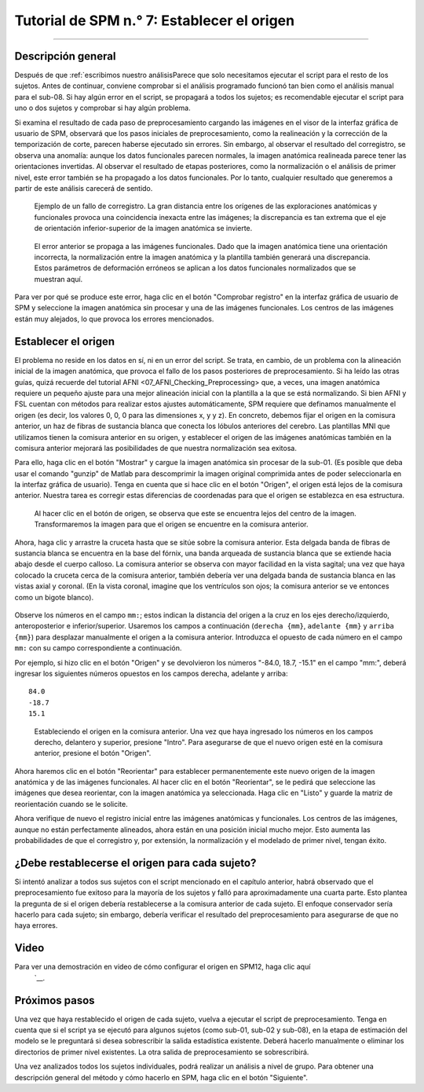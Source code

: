 

.. _SPM_07_ConfigurandoElOrigen:

===================================
Tutorial de SPM n.° 7: Establecer el origen
===================================

----------

Descripción general
********

Después de que :ref:`escribimos nuestro análisisParece que solo necesitamos ejecutar el script para el resto de los sujetos. Antes de continuar, conviene comprobar si el análisis programado funcionó tan bien como el análisis manual para el sub-08. Si hay algún error en el script, se propagará a todos los sujetos; es recomendable ejecutar el script para uno o dos sujetos y comprobar si hay algún problema.

Si examina el resultado de cada paso de preprocesamiento cargando las imágenes en el visor de la interfaz gráfica de usuario de SPM, observará que los pasos iniciales de preprocesamiento, como la realineación y la corrección de la temporización de corte, parecen haberse ejecutado sin errores. Sin embargo, al observar el resultado del corregistro, se observa una anomalía: aunque los datos funcionales parecen normales, la imagen anatómica realineada parece tener las orientaciones invertidas. Al observar el resultado de etapas posteriores, como la normalización o el análisis de primer nivel, este error también se ha propagado a los datos funcionales. Por lo tanto, cualquier resultado que generemos a partir de este análisis carecerá de sentido.

.. figure:: 07_CoregistrationError_Anatomical.png

  Ejemplo de un fallo de corregistro. La gran distancia entre los orígenes de las exploraciones anatómicas y funcionales provoca una coincidencia inexacta entre las imágenes; la discrepancia es tan extrema que el eje de orientación inferior-superior de la imagen anatómica se invierte.

.. figure:: 07_NormalizationError_Functional.png

  El error anterior se propaga a las imágenes funcionales. Dado que la imagen anatómica tiene una orientación incorrecta, la normalización entre la imagen anatómica y la plantilla también generará una discrepancia. Estos parámetros de deformación erróneos se aplican a los datos funcionales normalizados que se muestran aquí.
  
Para ver por qué se produce este error, haga clic en el botón "Comprobar registro" en la interfaz gráfica de usuario de SPM y seleccione la imagen anatómica sin procesar y una de las imágenes funcionales. Los centros de las imágenes están muy alejados, lo que provoca los errores mencionados.

.. figure:: 07_CheckRegAnatFunc.png

Establecer el origen
******************

El problema no reside en los datos en sí, ni en un error del script. Se trata, en cambio, de un problema con la alineación inicial de la imagen anatómica, que provoca el fallo de los pasos posteriores de preprocesamiento. Si ha leído las otras guías, quizá recuerde del tutorial AFNI <07_AFNI_Checking_Preprocessing> que, a veces, una imagen anatómica requiere un pequeño ajuste para una mejor alineación inicial con la plantilla a la que se está normalizando. Si bien AFNI y FSL cuentan con métodos para realizar estos ajustes automáticamente, SPM requiere que definamos manualmente el origen (es decir, los valores 0, 0, 0 para las dimensiones x, y y z). En concreto, debemos fijar el origen en la comisura anterior, un haz de fibras de sustancia blanca que conecta los lóbulos anteriores del cerebro. Las plantillas MNI que utilizamos tienen la comisura anterior en su origen, y establecer el origen de las imágenes anatómicas también en la comisura anterior mejorará las posibilidades de que nuestra normalización sea exitosa.

Para ello, haga clic en el botón "Mostrar" y cargue la imagen anatómica sin procesar de la sub-01. (Es posible que deba usar el comando "gunzip" de Matlab para descomprimir la imagen original comprimida antes de poder seleccionarla en la interfaz gráfica de usuario). Tenga en cuenta que si hace clic en el botón "Origen", el origen está lejos de la comisura anterior. Nuestra tarea es corregir estas diferencias de coordenadas para que el origen se establezca en esa estructura.

.. figure:: 07_Orígenes_Anatómicos_Antes.png

  Al hacer clic en el botón de origen, se observa que este se encuentra lejos del centro de la imagen. Transformaremos la imagen para que el origen se encuentre en la comisura anterior.
  
Ahora, haga clic y arrastre la cruceta hasta que se sitúe sobre la comisura anterior. Esta delgada banda de fibras de sustancia blanca se encuentra en la base del fórnix, una banda arqueada de sustancia blanca que se extiende hacia abajo desde el cuerpo calloso. La comisura anterior se observa con mayor facilidad en la vista sagital; una vez que haya colocado la cruceta cerca de la comisura anterior, también debería ver una delgada banda de sustancia blanca en las vistas axial y coronal. (En la vista coronal, imagine que los ventrículos son ojos; la comisura anterior se ve entonces como un bigote blanco).

.. figure:: 07_FindingTheAC.png

Observe los números en el campo ``mm:``; estos indican la distancia del origen a la cruz en los ejes derecho/izquierdo, anteroposterior e inferior/superior. Usaremos los campos a continuación (``derecha {mm}``, ``adelante {mm}`` y ``arriba {mm}``) para desplazar manualmente el origen a la comisura anterior. Introduzca el opuesto de cada número en el campo ``mm:`` con su campo correspondiente a continuación.

Por ejemplo, si hizo clic en el botón "Origen" y se devolvieron los números "-84.0, 18.7, -15.1" en el campo "mm:", deberá ingresar los siguientes números opuestos en los campos derecha, adelante y arriba:

::

  84.0
  -18.7
  15.1
  
.. figure:: 07_SettingTheOrigin.png

  Estableciendo el origen en la comisura anterior. Una vez que haya ingresado los números en los campos derecho, delantero y superior, presione "Intro". Para asegurarse de que el nuevo origen esté en la comisura anterior, presione el botón "Origen".
  
.. nota::

  Un método más sencillo para establecer el origen es apuntar la mira a la comisura anterior y simplemente hacer clic en el botón "Establecer origen" en la parte inferior de la pantalla. El objetivo de hacerlo de la otra manera era presentar al lector las funciones de la interfaz gráfica de usuario (GUI) de visualización que podría usar más adelante al ajustar manualmente una imagen. Para establecer el origen de futuras imágenes, se recomienda usar el método más sencillo: hacer clic en el botón "Establecer origen".
  
Ahora haremos clic en el botón "Reorientar" para establecer permanentemente este nuevo origen de la imagen anatómica y de las imágenes funcionales. Al hacer clic en el botón "Reorientar", se le pedirá que seleccione las imágenes que desea reorientar, con la imagen anatómica ya seleccionada. Haga clic en "Listo" y guarde la matriz de reorientación cuando se le solicite.

Ahora verifique de nuevo el registro inicial entre las imágenes anatómicas y funcionales. Los centros de las imágenes, aunque no están perfectamente alineados, ahora están en una posición inicial mucho mejor. Esto aumenta las probabilidades de que el corregistro y, por extensión, la normalización y el modelado de primer nivel, tengan éxito.

.. figure:: 07_CheckUpdatedRegAnatFunc.png


¿Debe restablecerse el origen para cada sujeto?
********************************************

Si intentó analizar a todos sus sujetos con el script mencionado en el capítulo anterior, habrá observado que el preprocesamiento fue exitoso para la mayoría de los sujetos y falló para aproximadamente una cuarta parte. Esto plantea la pregunta de si el origen debería restablecerse a la comisura anterior de cada sujeto. El enfoque conservador sería hacerlo para cada sujeto; sin embargo, debería verificar el resultado del preprocesamiento para asegurarse de que no haya errores.

Video
*****

Para ver una demostración en video de cómo configurar el origen en SPM12, haga clic aquí
    `__.

Próximos pasos
*********

Una vez que haya restablecido el origen de cada sujeto, vuelva a ejecutar el script de preprocesamiento. Tenga en cuenta que si el script ya se ejecutó para algunos sujetos (como sub-01, sub-02 y sub-08), en la etapa de estimación del modelo se le preguntará si desea sobrescribir la salida estadística existente. Deberá hacerlo manualmente o eliminar los directorios de primer nivel existentes. La otra salida de preprocesamiento se sobrescribirá.

Una vez analizados todos los sujetos individuales, podrá realizar un análisis a nivel de grupo. Para obtener una descripción general del método y cómo hacerlo en SPM, haga clic en el botón "Siguiente".

    
   

